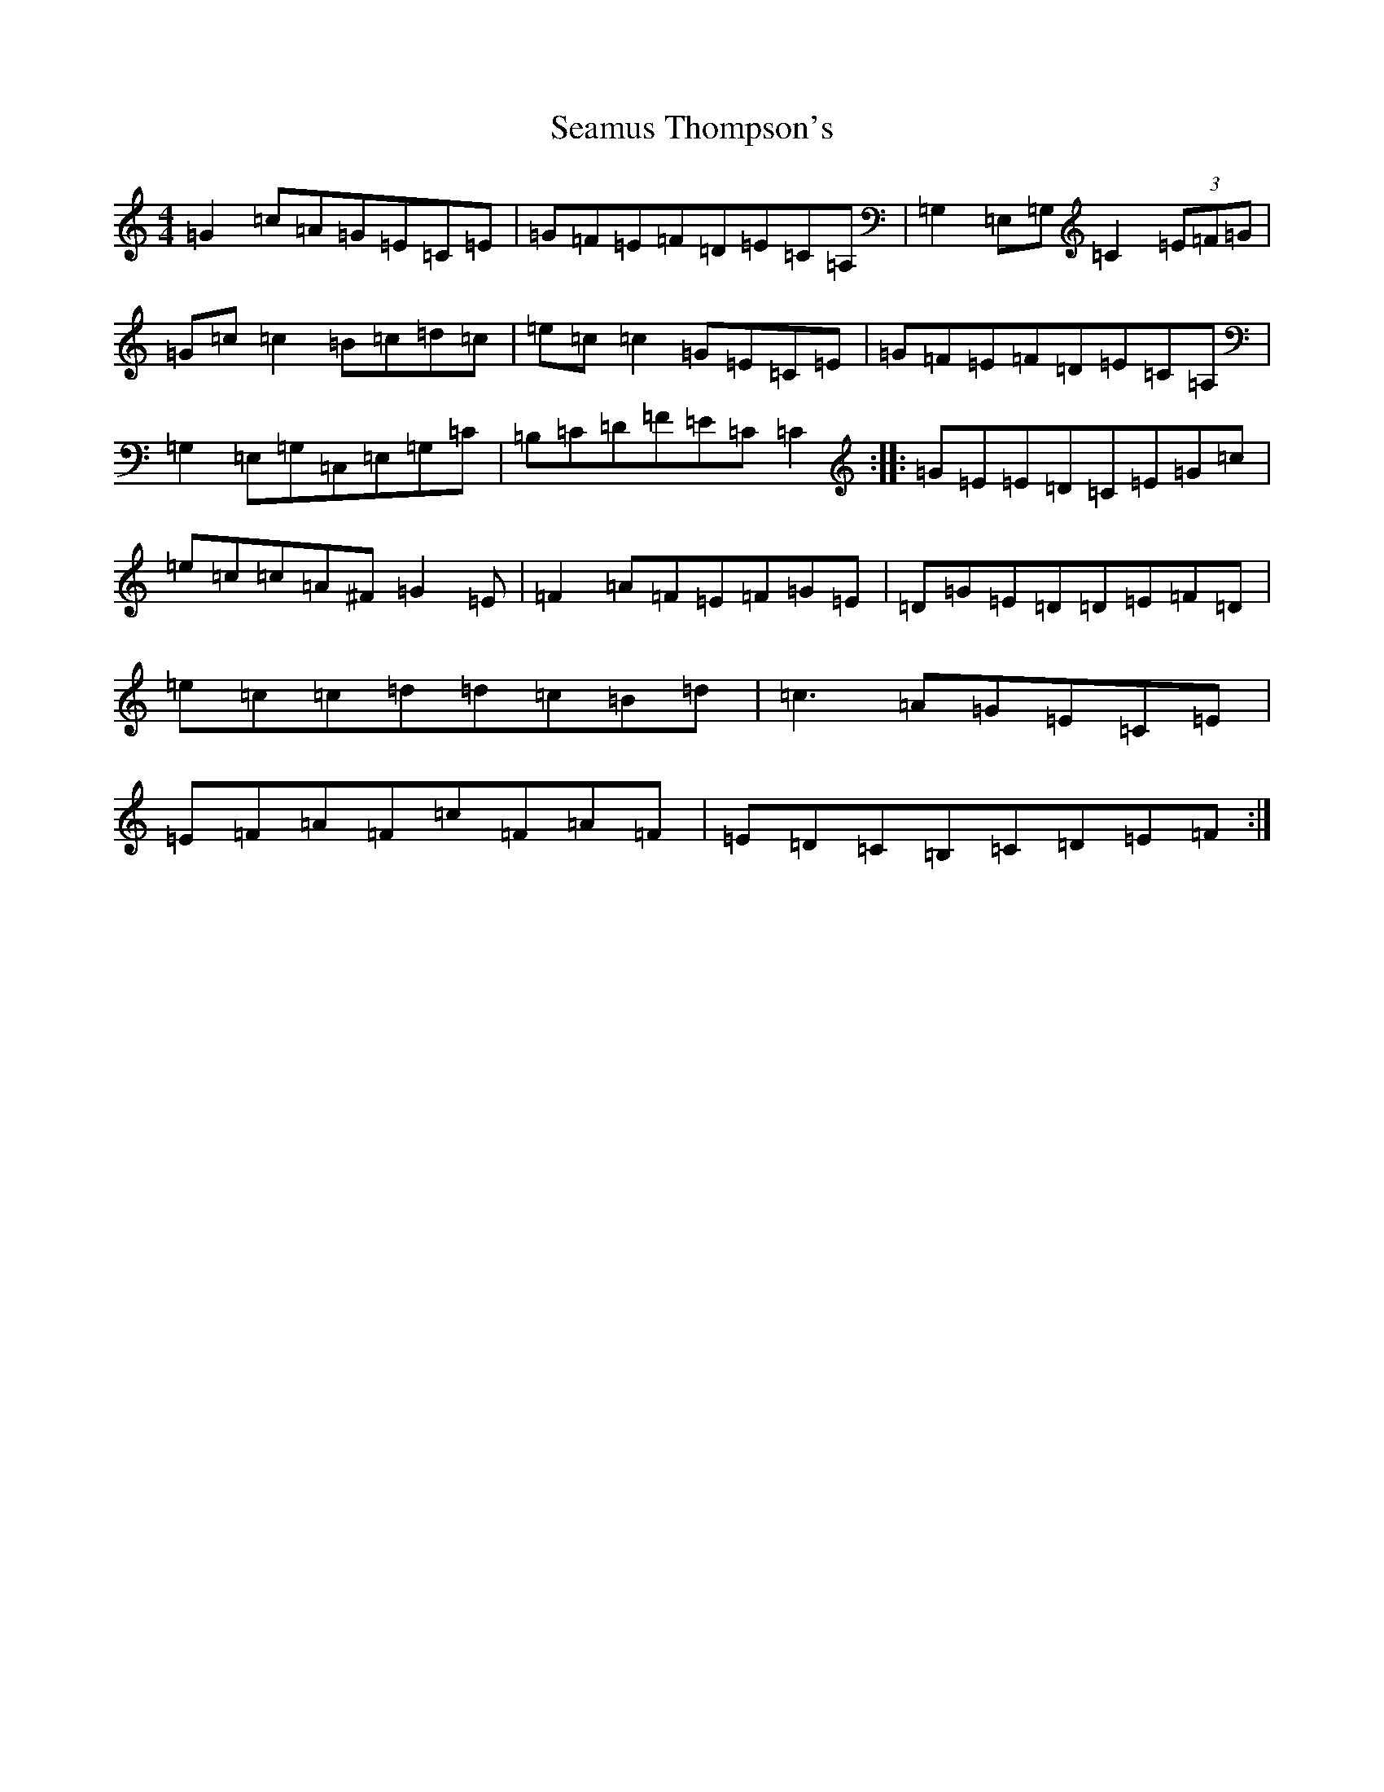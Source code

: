 X: 19065
T: Seamus Thompson's
S: https://thesession.org/tunes/8500#setting19540
Z: G Major
R: reel
M: 4/4
L: 1/8
K: C Major
=G2=c=A=G=E=C=E|=G=F=E=F=D=E=C=A,|=G,2=E,=G,=C2(3=E=F=G|=G=c=c2=B=c=d=c|=e=c=c2=G=E=C=E|=G=F=E=F=D=E=C=A,|=G,2=E,=G,=C,=E,=G,=C|=B,=C=D=F=E=C=C2:||:=G=E=E=D=C=E=G=c|=e=c=c=A^F=G2=E|=F2=A=F=E=F=G=E|=D=G=E=D=D=E=F=D|=e=c=c=d=d=c=B=d|=c3=A=G=E=C=E|=E=F=A=F=c=F=A=F|=E=D=C=B,=C=D=E=F:|